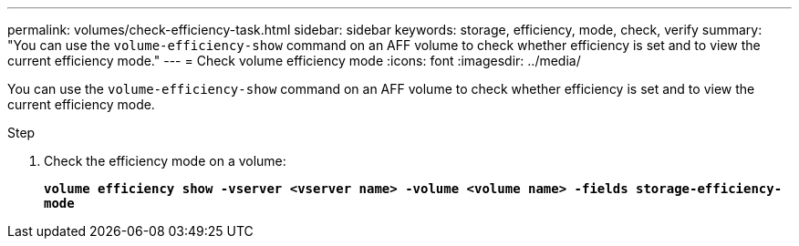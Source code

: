 ---
permalink: volumes/check-efficiency-task.html
sidebar: sidebar
keywords: storage, efficiency, mode, check, verify
summary: "You can use the `volume-efficiency-show` command on an AFF volume to check whether efficiency is set and to view the current efficiency mode."
---
= Check volume efficiency mode
:icons: font
:imagesdir: ../media/

[.lead]
You can use the `volume-efficiency-show` command on an AFF volume to check whether efficiency is set and to view the current efficiency mode.

.Step

. Check the efficiency mode on a volume:
+
`*volume efficiency show -vserver <vserver name> -volume <volume name> -fields storage-efficiency-mode*`

// 2021-11-2, Jira IE-350
